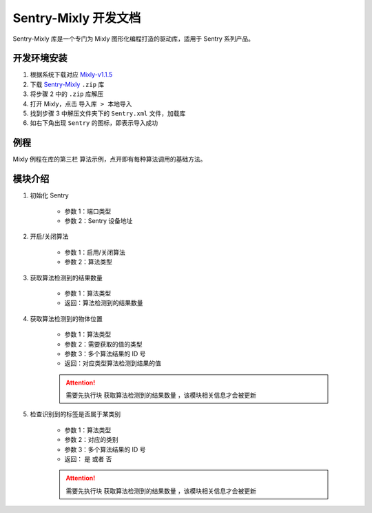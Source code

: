 .. _chapter_vs1_mixly_index:

Sentry-Mixly 开发文档
=====================

Sentry-Mixly 库是一个专门为 Mixly 图形化编程打造的驱动库，适用于 Sentry 系列产品。

开发环境安装
------------

1. 根据系统下载对应 `Mixly-v1.1.5 <https://pan.baidu.com/s/1A_k4T21rlfZpRbLttovN5A#list/path=%2F>`_
2. 下载 `Sentry-Mixly <https://github.com/AITosee/Sentry-Mixly/releases/latest>`_ ``.zip`` 库
3. 将步骤 2 中的 ``.zip`` 库解压
4. 打开 Mixly，点击 ``导入库 > 本地导入``
5. 找到步骤 3 中解压文件夹下的 ``Sentry.xml`` 文件，加载库
6. 如右下角出现 ``Sentry`` 的图标，即表示导入成功

例程
----

Mixly 例程在库的第三栏 ``算法示例``，点开即有每种算法调用的基础方法。

.. image:: images/mixly_sentry1_examples.png

模块介绍
--------

1. 初始化 Sentry

    .. image:: images/mixly_sentry1_init.png

    - 参数 1：端口类型
    - 参数 2：Sentry 设备地址

2. 开启/关闭算法

    .. image:: images/mixly_sentry1_vision_begin.png

    - 参数 1：启用/关闭算法
    - 参数 2：算法类型

3. 获取算法检测到的结果数量

    .. image:: images/mixly_sentry1_get_status.png

    - 参数 1：算法类型
    - 返回：算法检测到的结果数量

4. 获取算法检测到的物体位置

    .. image:: images/mixly_sentry1_get_value.png

    - 参数 1：算法类型
    - 参数 2：需要获取的值的类型
    - 参数 3：多个算法结果的 ID 号
    - 返回：对应类型算法检测到结果的值

    .. attention::

        需要先执行块 ``获取算法检测到的结果数量`` ，该模块相关信息才会被更新

5. 检查识别到的标签是否属于某类别

    .. image:: images/mixly_sentry1_check_label.png

    - 参数 1：算法类型
    - 参数 2：对应的类别
    - 参数 3：多个算法结果的 ID 号
    - 返回： ``是`` 或者 ``否``

    .. attention::

        需要先执行块 ``获取算法检测到的结果数量`` ，该模块相关信息才会被更新
